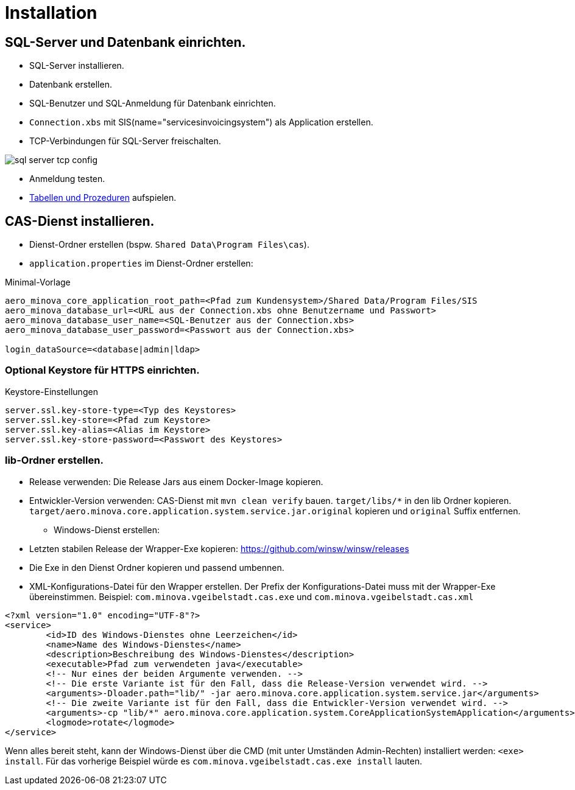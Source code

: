 = Installation

== SQL-Server und Datenbank einrichten.
* SQL-Server installieren.
* Datenbank erstellen.
* SQL-Benutzer und SQL-Anmeldung für Datenbank einrichten.
* `Connection.xbs` mit SIS(name="servicesinvoicingsystem") als Application erstellen.
* TCP-Verbindungen für SQL-Server freischalten.

image::images/sql-server-tcp-config.jpg[]

* Anmeldung testen.
* xref:./aero.minova.core.application.system.service/doc/adoc/init.adoc#[Tabellen und Prozeduren] aufspielen.

== CAS-Dienst installieren.

* Dienst-Ordner erstellen (bspw. `Shared Data\Program Files\cas`).
* `application.properties` im Dienst-Ordner erstellen:

[source]
.Minimal-Vorlage
--------
aero_minova_core_application_root_path=<Pfad zum Kundensystem>/Shared Data/Program Files/SIS
aero_minova_database_url=<URL aus der Connection.xbs ohne Benutzername und Passwort>
aero_minova_database_user_name=<SQL-Benutzer aus der Connection.xbs>
aero_minova_database_user_password=<Passwort aus der Connection.xbs>

login_dataSource=<database|admin|ldap>
--------

=== Optional Keystore für HTTPS einrichten.

[source]
.Keystore-Einstellungen
----
server.ssl.key-store-type=<Typ des Keystores>
server.ssl.key-store=<Pfad zum Keystore>
server.ssl.key-alias=<Alias im Keystore>
server.ssl.key-store-password=<Passwort des Keystores>
----

=== lib-Ordner erstellen.

** Release verwenden: Die Release Jars aus einem Docker-Image kopieren.
** Entwickler-Version verwenden:
CAS-Dienst mit `mvn clean verify` bauen.
`target/libs/*` in den lib Ordner kopieren.
`target/aero.minova.core.application.system.service.jar.original` kopieren und `original` Suffix entfernen.


* Windows-Dienst erstellen:
** Letzten stabilen Release der Wrapper-Exe kopieren: https://github.com/winsw/winsw/releases
** Die Exe in den Dienst Ordner kopieren und passend umbennen.
** XML-Konfigurations-Datei für den Wrapper erstellen.
Der Prefix der Konfigurations-Datei muss mit der Wrapper-Exe übereinstimmen.
Beispiel: `com.minova.vgeibelstadt.cas.exe` und `com.minova.vgeibelstadt.cas.xml`

[source,xml]
--------
<?xml version="1.0" encoding="UTF-8"?>
<service>
	<id>ID des Windows-Dienstes ohne Leerzeichen</id>
	<name>Name des Windows-Dienstes</name>
	<description>Beschreibung des Windows-Dienstes</description>
	<executable>Pfad zum verwendeten java</executable>
	<!-- Nur eines der beiden Argumente verwenden. -->
	<!-- Die erste Variante ist für den Fall, dass die Release-Version verwendet wird. -->
	<arguments>-Dloader.path="lib/" -jar aero.minova.core.application.system.service.jar</arguments>
	<!-- Die zweite Variante ist für den Fall, dass die Entwickler-Version verwendet wird. -->
	<arguments>-cp "lib/*" aero.minova.core.application.system.CoreApplicationSystemApplication</arguments>
	<logmode>rotate</logmode>
</service>
--------

Wenn alles bereit steht,
kann der Windows-Dienst über die CMD (mit unter Umständen Admin-Rechten) installiert werden: `<exe> install`.
Für das vorherige Beispiel würde es `com.minova.vgeibelstadt.cas.exe install` lauten.
